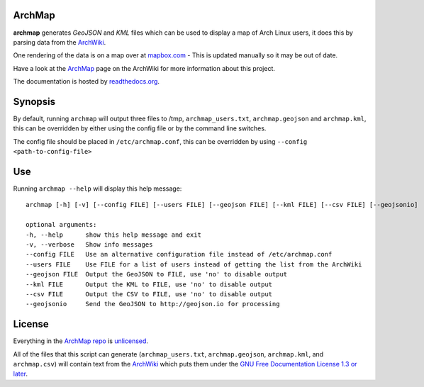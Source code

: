 ArchMap
-------

.. image:: http://img.shields.io/travis/maelstrom59/ArchMap.svg
    :alt: build-status
    :scale: 100%
    :target: https://travis-ci.org/maelstrom59/ArchMap

.. image:: http://img.shields.io/coveralls/maelstrom59/ArchMap.svg
    :alt: coverage
    :scale: 100%
    :target: https://coveralls.io/r/maelstrom59/ArchMap

.. image:: https://readthedocs.org/projects/archmap/badge/?version=latest
    :alt: docs-status
    :scale: 100%
    :target: https://readthedocs.org/builds/archmap/

.. image:: http://img.shields.io/badge/License-Unlicense-green.svg
    :alt: license
    :scale: 100%
    :target: http://unlicense.org/

**archmap** generates *GeoJSON* and *KML* files which can be used to display a map of Arch Linux users,
it does this by parsing data from the `ArchWiki <https://wiki.archlinux.org/index.php/ArchMap/List>`_.

One rendering of the data is on a map over at
`mapbox.com <https://a.tiles.mapbox.com/v3/alux.hclg4eg0/page.html?secure=1#4/39.63/-104.91>`_ -
This is updated manually so it may be out of date.

Have a look at the `ArchMap <https://wiki.archlinux.org/index.php/ArchMap>`_
page on the ArchWiki for more information about this project.

The documentation is hosted by `readthedocs.org <http://archmap.readthedocs.org>`_.


Synopsis
--------

By default, running ``archmap`` will output three files to /tmp, ``archmap_users.txt``, ``archmap.geojson`` and ``archmap.kml``,
this can be overridden by either using the config file or by the command line switches.

The config file should be placed in ``/etc/archmap.conf``, this can be overridden by using ``--config <path-to-config-file>``


Use
---

Running ``archmap --help`` will display this help message::

  archmap [-h] [-v] [--config FILE] [--users FILE] [--geojson FILE] [--kml FILE] [--csv FILE] [--geojsonio]

  optional arguments:
  -h, --help      show this help message and exit
  -v, --verbose   Show info messages
  --config FILE   Use an alternative configuration file instead of /etc/archmap.conf
  --users FILE    Use FILE for a list of users instead of getting the list from the ArchWiki
  --geojson FILE  Output the GeoJSON to FILE, use 'no' to disable output
  --kml FILE      Output the KML to FILE, use 'no' to disable output
  --csv FILE      Output the CSV to FILE, use 'no' to disable output
  --geojsonio     Send the GeoJSON to http://geojson.io for processing


License
-------

Everything in the `ArchMap repo <https://github.com/maelstrom59/ArchMap>`_ is `unlicensed <http://unlicense.org/>`_.

All of the files that this script can generate (``archmap_users.txt``, ``archmap.geojson``, ``archmap.kml``, and ``archmap.csv``)
will contain text from the `ArchWiki <https://wiki.archlinux.org/index.php/ArchMap/List>`_
which puts them under the `GNU Free Documentation License 1.3 or later <http://www.gnu.org/copyleft/fdl.html>`_.
